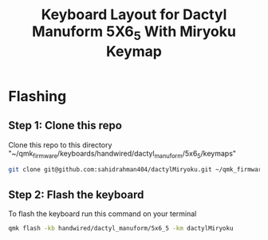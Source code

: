 #+title: Keyboard Layout for Dactyl Manuform 5X6_5 With Miryoku Keymap

* Flashing
** Step 1: Clone this repo

Clone this repo to this directory "~/qmk_firmware/keyboards/handwired/dactyl_manuform/5x6_5/keymaps"

#+begin_src bash
git clone git@github.com:sahidrahman404/dactylMiryoku.git ~/qmk_firmware/keyboards/handwired/dactyl_manuform/5x6_5/keymaps/dactylMiryoku
#+end_src

** Step 2: Flash the keyboard

To flash the keyboard run this command on your terminal

#+begin_src bash
qmk flash -kb handwired/dactyl_manuform/5x6_5 -km dactylMiryoku
#+end_src
